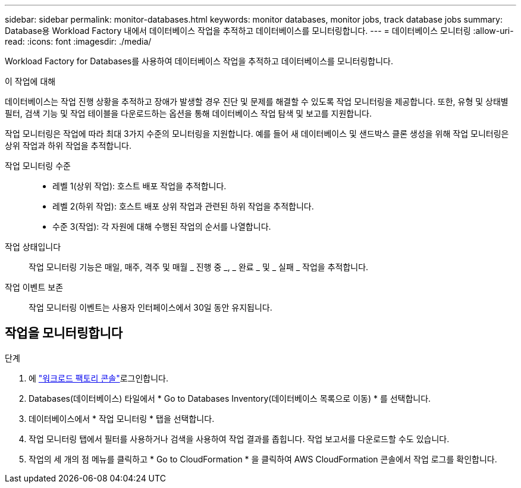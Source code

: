---
sidebar: sidebar 
permalink: monitor-databases.html 
keywords: monitor databases, monitor jobs, track database jobs 
summary: Database용 Workload Factory 내에서 데이터베이스 작업을 추적하고 데이터베이스를 모니터링합니다. 
---
= 데이터베이스 모니터링
:allow-uri-read: 
:icons: font
:imagesdir: ./media/


[role="lead"]
Workload Factory for Databases를 사용하여 데이터베이스 작업을 추적하고 데이터베이스를 모니터링합니다.

.이 작업에 대해
데이터베이스는 작업 진행 상황을 추적하고 장애가 발생할 경우 진단 및 문제를 해결할 수 있도록 작업 모니터링을 제공합니다. 또한, 유형 및 상태별 필터, 검색 기능 및 작업 테이블을 다운로드하는 옵션을 통해 데이터베이스 작업 탐색 및 보고를 지원합니다.

작업 모니터링은 작업에 따라 최대 3가지 수준의 모니터링을 지원합니다. 예를 들어 새 데이터베이스 및 샌드박스 클론 생성을 위해 작업 모니터링은 상위 작업과 하위 작업을 추적합니다.

작업 모니터링 수준::
+
--
* 레벨 1(상위 작업): 호스트 배포 작업을 추적합니다.
* 레벨 2(하위 작업): 호스트 배포 상위 작업과 관련된 하위 작업을 추적합니다.
* 수준 3(작업): 각 자원에 대해 수행된 작업의 순서를 나열합니다.


--
작업 상태입니다:: 작업 모니터링 기능은 매일, 매주, 격주 및 매월 _ 진행 중 _, _ 완료 _ 및 _ 실패 _ 작업을 추적합니다.
작업 이벤트 보존:: 작업 모니터링 이벤트는 사용자 인터페이스에서 30일 동안 유지됩니다.




== 작업을 모니터링합니다

.단계
. 에 link:https://console.workloads.netapp.com["워크로드 팩토리 콘솔"^]로그인합니다.
. Databases(데이터베이스) 타일에서 * Go to Databases Inventory(데이터베이스 목록으로 이동) * 를 선택합니다.
. 데이터베이스에서 * 작업 모니터링 * 탭을 선택합니다.
. 작업 모니터링 탭에서 필터를 사용하거나 검색을 사용하여 작업 결과를 좁힙니다. 작업 보고서를 다운로드할 수도 있습니다.
. 작업의 세 개의 점 메뉴를 클릭하고 * Go to CloudFormation * 을 클릭하여 AWS CloudFormation 콘솔에서 작업 로그를 확인합니다.

